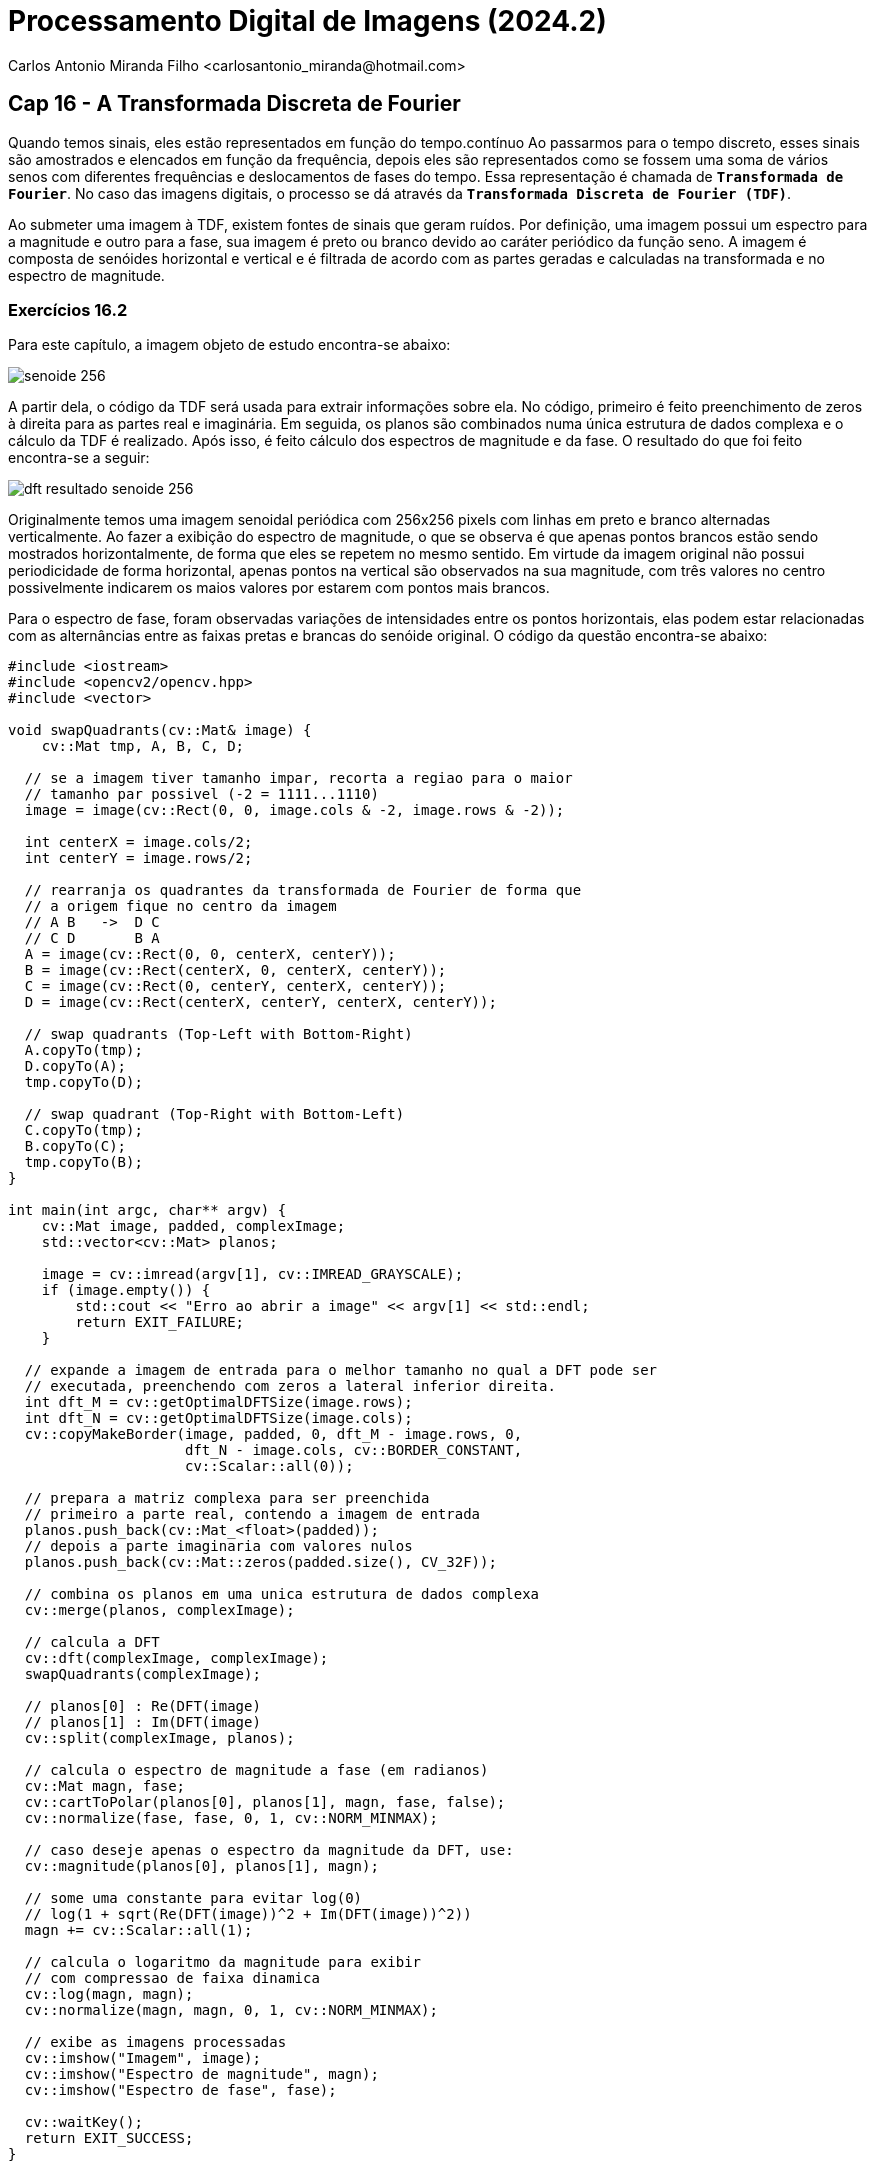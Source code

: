 = Processamento Digital de Imagens (2024.2)
Carlos Antonio Miranda Filho <carlosantonio_miranda@hotmail.com>

== Cap 16 - A Transformada Discreta de Fourier

Quando temos sinais, eles estão representados em função do tempo.contínuo Ao passarmos para o tempo discreto, esses sinais são amostrados e elencados em função da frequência, depois eles são representados como se fossem uma soma de vários senos com diferentes frequências e deslocamentos de fases do tempo. Essa representação é chamada de ``**Transformada de Fourier**``. No caso das imagens digitais, o processo se dá através da ``**Transformada Discreta de Fourier (TDF)**``.

Ao submeter uma imagem à TDF, existem fontes de sinais que geram ruídos. Por definição, uma imagem possui um espectro para a magnitude e outro para a fase, sua imagem é preto ou branco devido ao caráter periódico da função seno. A imagem é composta de senóides horizontal e vertical e é filtrada de acordo com as partes geradas e calculadas na transformada e no espectro de magnitude.

=== Exercícios 16.2

Para este capítulo, a imagem objeto de estudo encontra-se abaixo:

image::senoide-256.png[]

A partir dela, o código da TDF será usada para extrair informações sobre ela. No código, primeiro é feito preenchimento de zeros à direita para as partes real e imaginária. Em seguida, os planos são combinados numa única estrutura de dados complexa e o cálculo da TDF é realizado. Após isso, é feito cálculo dos espectros de magnitude e da fase. O resultado do que foi feito encontra-se a seguir:

image::dft-resultado-senoide-256.png[]

Originalmente temos uma imagem senoidal periódica com 256x256 pixels com linhas em preto e branco alternadas verticalmente. Ao fazer a exibição do espectro de magnitude, o que se observa é que apenas pontos brancos estão sendo mostrados horizontalmente, de forma que eles se repetem no mesmo sentido. Em virtude da imagem original não possui periodicidade de forma horizontal, apenas pontos na vertical são observados na sua magnitude, com três valores no centro possivelmente indicarem os maios valores por estarem com pontos mais brancos.

Para o espectro de fase, foram observadas variações de intensidades entre os pontos horizontais, elas podem estar relacionadas com as alternâncias entre as faixas pretas e brancas do senóide original. O código da questão encontra-se abaixo:

[cpp]
----
#include <iostream>
#include <opencv2/opencv.hpp>
#include <vector>

void swapQuadrants(cv::Mat& image) {
    cv::Mat tmp, A, B, C, D;

  // se a imagem tiver tamanho impar, recorta a regiao para o maior
  // tamanho par possivel (-2 = 1111...1110)
  image = image(cv::Rect(0, 0, image.cols & -2, image.rows & -2));

  int centerX = image.cols/2;
  int centerY = image.rows/2;

  // rearranja os quadrantes da transformada de Fourier de forma que
  // a origem fique no centro da imagem
  // A B   ->  D C
  // C D       B A
  A = image(cv::Rect(0, 0, centerX, centerY));
  B = image(cv::Rect(centerX, 0, centerX, centerY));
  C = image(cv::Rect(0, centerY, centerX, centerY));
  D = image(cv::Rect(centerX, centerY, centerX, centerY));

  // swap quadrants (Top-Left with Bottom-Right)
  A.copyTo(tmp);
  D.copyTo(A);
  tmp.copyTo(D);

  // swap quadrant (Top-Right with Bottom-Left)
  C.copyTo(tmp);
  B.copyTo(C);
  tmp.copyTo(B);
}

int main(int argc, char** argv) {
    cv::Mat image, padded, complexImage;
    std::vector<cv::Mat> planos;

    image = cv::imread(argv[1], cv::IMREAD_GRAYSCALE);
    if (image.empty()) {
        std::cout << "Erro ao abrir a image" << argv[1] << std::endl;
        return EXIT_FAILURE;
    }

  // expande a imagem de entrada para o melhor tamanho no qual a DFT pode ser
  // executada, preenchendo com zeros a lateral inferior direita.
  int dft_M = cv::getOptimalDFTSize(image.rows);
  int dft_N = cv::getOptimalDFTSize(image.cols);
  cv::copyMakeBorder(image, padded, 0, dft_M - image.rows, 0,
                     dft_N - image.cols, cv::BORDER_CONSTANT, 
                     cv::Scalar::all(0));
  
  // prepara a matriz complexa para ser preenchida
  // primeiro a parte real, contendo a imagem de entrada
  planos.push_back(cv::Mat_<float>(padded));
  // depois a parte imaginaria com valores nulos
  planos.push_back(cv::Mat::zeros(padded.size(), CV_32F));

  // combina os planos em uma unica estrutura de dados complexa
  cv::merge(planos, complexImage);

  // calcula a DFT
  cv::dft(complexImage, complexImage);
  swapQuadrants(complexImage);

  // planos[0] : Re(DFT(image)
  // planos[1] : Im(DFT(image)
  cv::split(complexImage, planos);

  // calcula o espectro de magnitude a fase (em radianos)
  cv::Mat magn, fase;
  cv::cartToPolar(planos[0], planos[1], magn, fase, false);
  cv::normalize(fase, fase, 0, 1, cv::NORM_MINMAX);

  // caso deseje apenas o espectro da magnitude da DFT, use:
  cv::magnitude(planos[0], planos[1], magn);

  // some uma constante para evitar log(0)
  // log(1 + sqrt(Re(DFT(image))^2 + Im(DFT(image))^2))
  magn += cv::Scalar::all(1);

  // calcula o logaritmo da magnitude para exibir
  // com compressao de faixa dinamica
  cv::log(magn, magn);
  cv::normalize(magn, magn, 0, 1, cv::NORM_MINMAX);

  // exibe as imagens processadas
  cv::imshow("Imagem", image);
  cv::imshow("Espectro de magnitude", magn);
  cv::imshow("Espectro de fase", fase);

  cv::waitKey();
  return EXIT_SUCCESS;
}
----

=== Exercícios 16.3

Aqui é feito a leitura .yml da senóide 256x256 da imagem do capítulo 5. Aqui, com o arquivo .yml, vou convertê-lo em imagem e fazer a exibição dos espectros de magnitude e fase nele presente, de forma que o que será exibido encontra-se a seguir:

image::dft-senoide-convertido.png[]

Ao contrário do caso anterior, aqui somente os três pontos centrais do espectro de magnitude são exibidos. Comparando a imagem formada através do arquivo com a imagem original, os períodos estão ligeiramente diferentes, com as faixas brancas sensivelmente mais destacáveis e menos separáveis entre eles, consequentemente as faixas pretas do sinal periódico parecem menores.

No espectro de fase, nota-se que as variações de intensidade dos pontos brancos que eram marcantes visualmente no exercício 16.2 não estão tão vistos, estando eles concentrados mais na parte direita (ao contrário do exercício anterior, que estão mais à esquerda e possui pontos mais brancos). O que acontece aqui é similar à Transformada Inversa de Fourier, temos um arquivo que vai ser passado pra sinal, o que se nota foram atenuações dos sinais ao visualizar os espectors de magnitude e de fase.

O código da questão encontra-se adiante:

[cpp]
----
#include <iostream>
#include <opencv2/opencv.hpp>
#include <vector>

void swapQuadrants(cv::Mat& image) {
    cv::Mat tmp, A, B, C, D;

    image = image(cv::Rect(0, 0, image.cols & -2, image.rows & -2));

    int centerX = image.cols / 2;
    int centerY = image.rows / 2;

    A = image(cv::Rect(0, 0, centerX, centerY));
    B = image(cv::Rect(centerX, 0, centerX, centerY));
    C = image(cv::Rect(0, centerY, centerX, centerY));
    D = image(cv::Rect(centerX, centerY, centerX, centerY));

    A.copyTo(tmp);
    D.copyTo(A);
    tmp.copyTo(D);

    C.copyTo(tmp);
    B.copyTo(C);
    tmp.copyTo(B);
}

int main(int argc, char** argv) {
    cv::Mat image, padded, complexImage;
    std::vector<cv::Mat> planos;

    if (argc != 2) {
        std::cerr << "Uso: " << argv[0] << " <arquivo.yml>" << std::endl;
        return EXIT_FAILURE;
    }

    // Carrega o arquivo YAML
    cv::FileStorage fs(argv[1], cv::FileStorage::READ);
    if (!fs.isOpened()) {
        std::cerr << "Erro ao abrir o arquivo: " << argv[1] << std::endl;
        return EXIT_FAILURE;
    }

    // Lê a matriz de ponto flutuante do arquivo
    fs["image"] >> image;
    fs.release();

    if (image.empty()) {
        std::cerr << "Erro: Matriz 'image' está vazia no arquivo YAML." << std::endl;
        return EXIT_FAILURE;
    }

    // Certifica-se de que a imagem está em ponto flutuante
    if (image.type() != CV_32F) {
        std::cerr << "Erro: A matriz deve estar em formato de ponto flutuante (CV_32F)." << std::endl;
        return EXIT_FAILURE;
    }

    // Prepara a imagem para a DFT
    int dft_M = cv::getOptimalDFTSize(image.rows);
    int dft_N = cv::getOptimalDFTSize(image.cols);
    cv::copyMakeBorder(image, padded, 0, dft_M - image.rows, 0,
                       dft_N - image.cols, cv::BORDER_CONSTANT, 
                       cv::Scalar::all(0));

    planos.push_back(padded); // Parte real
    planos.push_back(cv::Mat::zeros(padded.size(), CV_32F)); // Parte imaginária

    cv::merge(planos, complexImage);

    // Calcula a DFT
    cv::dft(complexImage, complexImage);
    swapQuadrants(complexImage);

    cv::split(complexImage, planos);

    // Calcula o espectro de magnitude e fase
    cv::Mat magn, fase;
    cv::cartToPolar(planos[0], planos[1], magn, fase, false);
    cv::normalize(fase, fase, 0, 1, cv::NORM_MINMAX);

    magn += cv::Scalar::all(1);
    cv::log(magn, magn);
    cv::normalize(magn, magn, 0, 1, cv::NORM_MINMAX);

    cv::normalize(image, image, 0, 255, cv::NORM_MINMAX);
    image.convertTo(image, CV_8U); // Converte para 8 bits

    // Exibe os resultados
    cv::imshow("Imagem Original", image);
    cv::imshow("Espectro de Magnitude", magn);
    cv::imshow("Espectro de Fase", fase);

    cv::waitKey();
    return EXIT_SUCCESS;
}
----